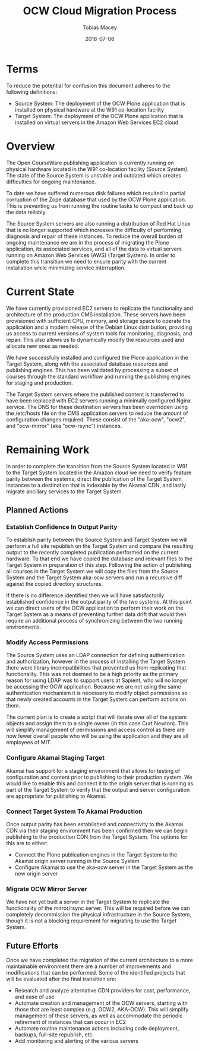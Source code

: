 #+AUTHOR: Tobias Macey
#+DATE: 2018-07-06
#+TITLE: OCW Cloud Migration Process
#+OPTIONS: toc:nil num:nil

* Terms
  To reduce the potential for confusion this document adheres to the following definitions:
  - Source System: The deployment of the OCW Plone application that is installed on physical hardware at the W91 co-location facility
  - Target System: The deployment of the OCW Plone application that is installed on virtual servers in the Amazon Web Services EC2 cloud

* Overview
  The Open CourseWare publishing application is currently running on physical hardware located in the W91 co-location facility (Source System). The state of the Source System is unstable and outdated which creates difficulties for ongoing maintenance.

  To date we have suffered numerous disk failures which resulted in partial corruption of the Zope database that used by the OCW Plone application. This is preventing us from running the routine tasks to compact and back up the data reliably.

  The Source System servers are also running a distribution of Red Hat Linux that is no longer supported which increases the difficulty of performing diagnosis and repair of these instances. To reduce the overall burden of ongoing maintenance we are in the process of migrating the Plone application, its associated services, and all of the data to virtual servers running on Amazon Web Services (AWS) (Target System). In order to complete this transition we need to ensure parity with the current installation while minimizing service interruption.

* Current State
  We have currently provisioned EC2 servers to replicate the functionality and architecture of the production CMS installation. These servers have been provisioned with sufficient CPU, memory, and storage space to operate the application and a modern release of the Debian Linux distribution, providing us access to current versions of system tools for monitoring, diagnosis, and repair. This also allows us to dynamically modify the resources used and allocate new ones as needed.

  We have successfully installed and configured the Plone application in the Target System, along with the associated database resources and publishing engines. This has been validated by processing a subset of courses through the standard workflow and running the publishing engines for staging and production.

  The Target System servers where the published content is transferred to have been replaced with EC2 servers running a minimally configured Nginx service. The DNS for these destination servers has been overridden using the /etc/hosts file on the CMS application servers to reduce the amount of configuration changes required. These consist of the "aka-ocw", "ocw2", and "ocw-mirror" (aka "ocw-rsync") instances.

* Remaining Work
  In order to complete the transition from the Source System located in W91 to the Target System located in the Amazon cloud we need to verify feature parity between the systems, direct the publication of the Target System instances to a destination that is indexable by the Akamai CDN, and lastly migrate ancillary services to the Target System.

** Planned Actions

*** Establish Confidence In Output Parity
    To establish parity between the Source System and Target System we will perform a full site republish on the Target System and compare the resulting output to the recently completed publication performed on the current hardware. To that end we have copied the database and relevant files to the Target System in preparation of this step. Following the action of publishing all courses in the Target System we will copy the files from the Source System and the Target System aka-ocw servers and run a recursive diff against the copied directory structures.

    If there is no difference identified then we will have satisfactorily established confidence in the output parity of the two systems. At this point we can direct users of the OCW application to perform their work on the Target System as a means of preventing further data drift that would then require an additional process of synchronizing between the two running environments.

*** Modify Access Permissions
    The Source System uses an LDAP connection for defining authentication and authorization, however in the process of installing the Target System there were library incompatibilities that prevented us from replicating that functionality. This was not deemed to be a high priority as the primary reason for using LDAP was to support users at Sapient, who will no longer be accessing the OCW application. Because we are not using the same authentication mechanism it is necessary to modify object permissions so that newly created accounts in the Target System can perform actions on them.

    The current plan is to create a script that will iterate over all of the system objects and assign them to a single owner (in this case Curt Newton). This will simplify management of permissions and access control as there are now fewer overall people who will be using the application and they are all employees of MIT.

*** Configure Akamai Staging Target
    Akamai has support for a staging environment that allows for testing of configuration and content prior to publishing to their production system. We would like to enable this and connect it to the origin server that is running as part of the Target System to verify that the output and server configuration are appropriate for publishing to Akamai.

*** Connect Target System To Akamai Production
    Once output parity has been established and connectivity to the Akamai CDN via their staging environment has been confirmed then we can begin publishing to the production CDN from the Target System. The options for this are to either:
    - Connect the Plone publication engines in the Target System to the Akamai origin server running in the Source System
    - Configure Akamai to use the aka-ocw server in the Target System as the new origin server

*** Migrate OCW Mirror Server
    We have not yet built a server in the Target System to replicate the functionality of the mirror/rsync server. This will be required before we can completely decommission the physical infrastructure in the Source System, though it is not a blocking requirement for migrating to use the Target System.

** Future Efforts
   Once we have completed the migration of the current architecture to a more maintainable environment there are a number of improvements and modifications that can be performed. Some of the identified projects that will be evaluated after the final transition are:
   - Research and analyze alternative CDN providers for cost, performance, and ease of use
   - Automate creation and management of the OCW servers, starting with those that are least complex (e.g. OCW2, AKA-OCW). This will simplify management of these servers, as well as accommodate the periodic retirement of instances that can occur in EC2
   - Automate routine maintenance actions including code deployment, backups, full-site republish, etc.
   - Add monitoring and alerting of the various servers
